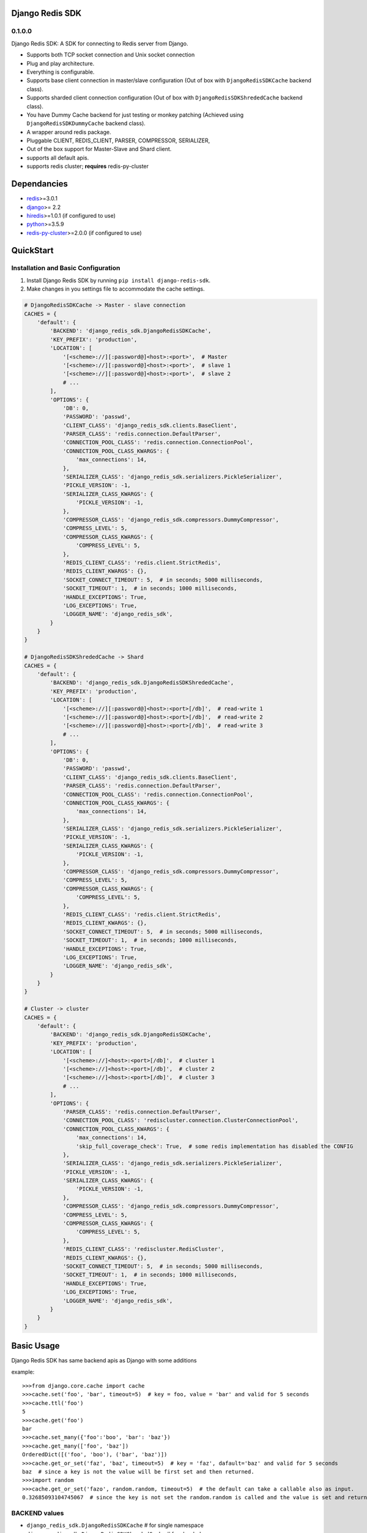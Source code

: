 Django Redis SDK
================

0.1.0.0
-------

Django Redis SDK: A SDK for connecting to Redis server from Django.

* Supports both TCP socket connection and Unix socket connection
* Plug and play architecture.
* Everything is configurable.
* Supports base client connection in master/slave configuration (Out of box with ``DjangoRedisSDKCache`` backend class).
* Supports sharded client connection configuration (Out of box with ``DjangoRedisSDKShrededCache`` backend class).
* You have Dummy Cache backend for just testing or monkey patching (Achieved using ``DjangoRedisSDKDummyCache`` backend class).
* A wrapper around redis package.
* Pluggable CLIENT, REDIS_CLIENT, PARSER, COMPRESSOR, SERIALIZER,
* Out of the box support for Master-Slave and Shard client.
* supports all default apis.
* supports redis cluster; **requires** redis-py-cluster



Dependancies
============

* `redis`_>=3.0.1
* `django`_>= 2.2
* `hiredis`_>=1.0.1 (if configured to use)
* `python`_>=3.5.9
* `redis-py-cluster`_>=2.0.0 (if configured to use)



QuickStart
==========

Installation and Basic Configuration
------------------------------------

1. Install Django Redis SDK by running ``pip install django-redis-sdk``.
2. Make changes in you settings file to accommodate the cache settings.

.. code:: python

    # DjangoRedisSDKCache -> Master - slave connection
    CACHES = {
        'default': {
            'BACKEND': 'django_redis_sdk.DjangoRedisSDKCache',
            'KEY_PREFIX': 'production',
            'LOCATION': [
                '[<scheme>://][:password@]<host>:<port>',  # Master
                '[<scheme>://][:password@]<host>:<port>',  # slave 1
                '[<scheme>://][:password@]<host>:<port>',  # slave 2
                # ...
            ],
            'OPTIONS': {
                'DB': 0,
                'PASSWORD': 'passwd',
                'CLIENT_CLASS': 'django_redis_sdk.clients.BaseClient',
                'PARSER_CLASS': 'redis.connection.DefaultParser',
                'CONNECTION_POOL_CLASS': 'redis.connection.ConnectionPool',
                'CONNECTION_POOL_CLASS_KWARGS': {
                    'max_connections': 14,
                },
                'SERIALIZER_CLASS': 'django_redis_sdk.serializers.PickleSerializer',
                'PICKLE_VERSION': -1,
                'SERIALIZER_CLASS_KWARGS': {
                    'PICKLE_VERSION': -1,
                },
                'COMPRESSOR_CLASS': 'django_redis_sdk.compressors.DummyCompressor',
                'COMPRESS_LEVEL': 5,
                'COMPRESSOR_CLASS_KWARGS': {
                    'COMPRESS_LEVEL': 5,
                },
                'REDIS_CLIENT_CLASS': 'redis.client.StrictRedis',
                'REDIS_CLIENT_KWARGS': {},
                'SOCKET_CONNECT_TIMEOUT': 5,  # in seconds; 5000 milliseconds,
                'SOCKET_TIMEOUT': 1,  # in seconds; 1000 milliseconds,
                'HANDLE_EXCEPTIONS': True,
                'LOG_EXCEPTIONS': True,
                'LOGGER_NAME': 'django_redis_sdk',
            }
        }
    }

    # DjangoRedisSDKShrededCache -> Shard
    CACHES = {
        'default': {
            'BACKEND': 'django_redis_sdk.DjangoRedisSDKShrededCache',
            'KEY_PREFIX': 'production',
            'LOCATION': [
                '[<scheme>://][:password@]<host>:<port>[/db]',  # read-write 1
                '[<scheme>://][:password@]<host>:<port>[/db]',  # read-write 2
                '[<scheme>://][:password@]<host>:<port>[/db]',  # read-write 3
                # ...
            ],
            'OPTIONS': {
                'DB': 0,
                'PASSWORD': 'passwd',
                'CLIENT_CLASS': 'django_redis_sdk.clients.BaseClient',
                'PARSER_CLASS': 'redis.connection.DefaultParser',
                'CONNECTION_POOL_CLASS': 'redis.connection.ConnectionPool',
                'CONNECTION_POOL_CLASS_KWARGS': {
                    'max_connections': 14,
                },
                'SERIALIZER_CLASS': 'django_redis_sdk.serializers.PickleSerializer',
                'PICKLE_VERSION': -1,
                'SERIALIZER_CLASS_KWARGS': {
                    'PICKLE_VERSION': -1,
                },
                'COMPRESSOR_CLASS': 'django_redis_sdk.compressors.DummyCompressor',
                'COMPRESS_LEVEL': 5,
                'COMPRESSOR_CLASS_KWARGS': {
                    'COMPRESS_LEVEL': 5,
                },
                'REDIS_CLIENT_CLASS': 'redis.client.StrictRedis',
                'REDIS_CLIENT_KWARGS': {},
                'SOCKET_CONNECT_TIMEOUT': 5,  # in seconds; 5000 milliseconds,
                'SOCKET_TIMEOUT': 1,  # in seconds; 1000 milliseconds,
                'HANDLE_EXCEPTIONS': True,
                'LOG_EXCEPTIONS': True,
                'LOGGER_NAME': 'django_redis_sdk',
            }
        }
    }

    # Cluster -> cluster
    CACHES = {
        'default': {
            'BACKEND': 'django_redis_sdk.DjangoRedisSDKCache',
            'KEY_PREFIX': 'production',
            'LOCATION': [
                '[<scheme>://]<host>:<port>[/db]',  # cluster 1
                '[<scheme>://]<host>:<port>[/db]',  # cluster 2
                '[<scheme>://]<host>:<port>[/db]',  # cluster 3
                # ...
            ],
            'OPTIONS': {
                'PARSER_CLASS': 'redis.connection.DefaultParser',
                'CONNECTION_POOL_CLASS': 'rediscluster.connection.ClusterConnectionPool',
                'CONNECTION_POOL_CLASS_KWARGS': {
                    'max_connections': 14,
                    'skip_full_coverage_check': True,  # some redis implementation has disabled the CONFIG
                },
                'SERIALIZER_CLASS': 'django_redis_sdk.serializers.PickleSerializer',
                'PICKLE_VERSION': -1,
                'SERIALIZER_CLASS_KWARGS': {
                    'PICKLE_VERSION': -1,
                },
                'COMPRESSOR_CLASS': 'django_redis_sdk.compressors.DummyCompressor',
                'COMPRESS_LEVEL': 5,
                'COMPRESSOR_CLASS_KWARGS': {
                    'COMPRESS_LEVEL': 5,
                },
                'REDIS_CLIENT_CLASS': 'rediscluster.RedisCluster',
                'REDIS_CLIENT_KWARGS': {},
                'SOCKET_CONNECT_TIMEOUT': 5,  # in seconds; 5000 milliseconds,
                'SOCKET_TIMEOUT': 1,  # in seconds; 1000 milliseconds,
                'HANDLE_EXCEPTIONS': True,
                'LOG_EXCEPTIONS': True,
                'LOGGER_NAME': 'django_redis_sdk',
            }
        }
    }



Basic Usage
===========

Django Redis SDK has same backend apis as Django with some additions

example::

    >>>from django.core.cache import cache
    >>>cache.set('foo', 'bar', timeout=5)  # key = foo, value = 'bar' and valid for 5 seconds
    >>>cache.ttl('foo')
    5
    >>>cache.get('foo')
    bar
    >>>cache.set_many({'foo':'boo', 'bar': 'baz'})
    >>>cache.get_many(['foo', 'baz'])
    OrderedDict([('foo', 'boo'), ('bar', 'baz')])
    >>>cache.get_or_set('faz', 'baz', timeout=5)  # key = 'faz', dafault='baz' and valid for 5 seconds
    baz  # since a key is not the value will be first set and then returned.
    >>>import random
    >>>cache.get_or_set('fazo', random.random, timeout=5)  # the default can take a callable also as input.
    0.32685093104745067  # since the key is not set the random.random is called and the value is set and returned.


BACKEND values
--------------

*  ``django_redis_sdk.DjangoRedisSDKCache``  # for single namespace
*  ``django_redis_sdk.DjangoRedisSDKShrededCache``  # for sharded namespace

LOCATION values
---------------

* String: comma seperated string for multiple server, single string value for single server.
* List: single server in list for single server, multiple list value for multiple servers.
* scheme:
        ``host:port``  -> ``127.0.0.1:6379``  -> db defaults to DB option value or '0'.
        ``host:port/db``  -> ``127.0.0.1:6379/1``  -> db is taken from url.
        ``:password@host:port``  -> ``:myPasswd@127.0.0.1:6379/1``  -> password taken from url as opposed to None or value in options.
        ``/path/to/the/unix/socket``  -> ``/etc/redis/connection.sock``  -> uses unix socket for communication
        ``url_scheme://<combinations of above values>``

        *  ``redis://:passwd@127.0.0.0:6379/1``
        *  ``rediss://localhost:6379/1`` --> ssl connection
        * ``unix://path/to/the/unix/socket`` --> unix socket connection

        NOTE: if url_scheme is not specified, we try to best assume the url_scheme; however it is best to provide the scheme.


OPTIONS
-------

DB
---

**Default**: ``0``

The URL specified db has precedence over this one.
If you with to see the cached values through redis-cli please select the db you assigned before querying by ``SELECT <db>``


PASSWORD
--------

**Default**: ``None``

The URL specified password has precedence over this one.
Ideally the REDIS server will be deployed inside a secure network with no access from outside; So, there wouldn't be a password set in that case.
But if you have password set, Please configure it here.


CLIENT_CLASS
------------

**Default**: According to the BACKEND.

*  ``django_redis_sdk.clients.BaseClient``  # used as default in ``DjangoRedisSDKCache`` backend
*  ``django_redis_sdk.clients.ShardedClient``  # used as default in ``DjangoRedisSDKShrededCache`` backend


PARSER_CLASS
------------

**Default**: ``redis.connection.DefaultParser``

* ``redis.connection.PythonParser``
* ``redis.connection.HiredisParser``  # requires hiredis ``pip install hiredis``
* ``redis.connection.DefaultParser``  # automatically chooses between python or hiredis (if hiredis available then hiredis else python)


CONNECTION_POOL_CLASS
---------------------

**Default**: ``redis.connection.ConnectionPool``

Apply kwargs if any through ``CONNECTION_POOL_CLASS_KWARGS`` options for this class.

* ``redis.connection.ConnectionPool``  # takes additional kwargs ``max_connections``
* ``redis.connection.BlockingConnectionPool``  # takes additional kwargs ``max_connections``, ``timeout``
* ``rediscluster.connection.ClusterConnectionPool``  # requires redis-py-cluster ``pip install redis-py-cluster``

SERIALIZER_CLASS
----------------

**Default**: ``django_redis_sdk.serializers.PickleSerializer``

Apply kwargs if any through ``SERIALIZER_CLASS_KWARGS`` options for this class.

*  ``django_redis_sdk.serializers.PickleSerializer``  # python pickle, takes ``PICKLE_VERSION`` options; defaults to -1
*  ``django_redis_sdk.serializers.DummySerializer``  # no serialization
*  ``django_redis_sdk.serializers.JsonSerializer``  # json.loads and json.dumbs


PICKLE_VERSION
--------------

**Default**: ``-1``  # for custom SERIALIZER_CLASS you should configure the default value.

Used along with ``SERIALIZER_CLASS=django_redis_sdk.serializers.PickleSerializer``; Otherwise no effect.


COMPRESSOR_CLASS
----------------

**Default**: ``django_redis_sdk.compressors.DummyCompressor``

Apply kwargs if any through ``COMPRESSOR_CLASS_KWARGS`` options for this class.

*  ``django_redis_sdk.compressors.DummyCompressor``  # no compression
*  ``django_redis_sdk.compressors.ZlibCompressor``  # requires zlib to compress and decompress, takes ``COMPRESS_LEVEL``

COMPRESS_LEVEL
--------------

**Default**: ``5``  # for custom COMPRESSOR_CLASS you should configure the default value.

* Allowed values ``0`` to ``9``
* ``0`` no compression.
* ``9`` full compression.


REDIS_CLIENT_CLASS
------------------

**Default**: ``redis.client.Redis``

Apply kwargs if any through ``REDIS_CLIENT_KWARGS`` option for this class.

*  ``redis.client.Redis``
*  ``redis.client.StrictRedis``  # in redis>=3.4.1 this is same as ``redis.client.Redis``
*  ``rediscluster.RedisCluster``  # requires `redis-py-cluster`_ ; install using ``pip install redis-py-cluster``. For cluster support.


SOCKET_CONNECT_TIMEOUT
----------------------

**Default**: ``None``  # means wait infinitely

The maximum allowed time to wait to make a connection.


SOCKET_TIMEOUT
--------------

**Default**: ``None``  # means wait infinitely

The maximum allowed time to wait for an operation to wait (wait for response once after the connection is made).


HANDLE_EXCEPTIONS
-----------------

**Default**: ``False``

Whether to handle exceptions gracefully or propagate it?
The exceptions defined in ``django_redis_sdk.utils.EXCEPTIONS_TO_HANDLE`` are caught and handled gracefully


LOG_EXCEPTIONS
--------------

**Default**: ``False``

Whether to log the exceptions While handling the exceptions.
Used along with ``HANDLE_EXCEPTIONS``.


LOGGER_NAME
-----------

**Default**: ``__name__``

Defines which python logger to send the logs to while logging the exceptions.
Used along with LOG_EXCEPTIONS and HANDLE_EXCEPTIONS.

.. _redis: http://github.com/antirez/redis/
.. _hiredis: http://github.com/antirez/hiredis/
.. _python: http://python.org
.. _django: https://www.djangoproject.com/
.. _redis-py-cluster: https://github.com/Grokzen/redis-py-cluster
